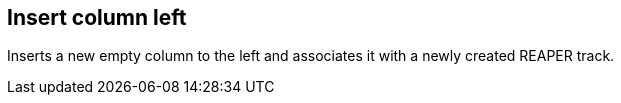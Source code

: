 ifdef::pdf-theme[[[column-insert-column-left,Insert column left]]]
ifndef::pdf-theme[[[column-insert-column-left,Insert column left]]]
== Insert column left



Inserts a new empty column to the left and associates it with a newly created REAPER track.

